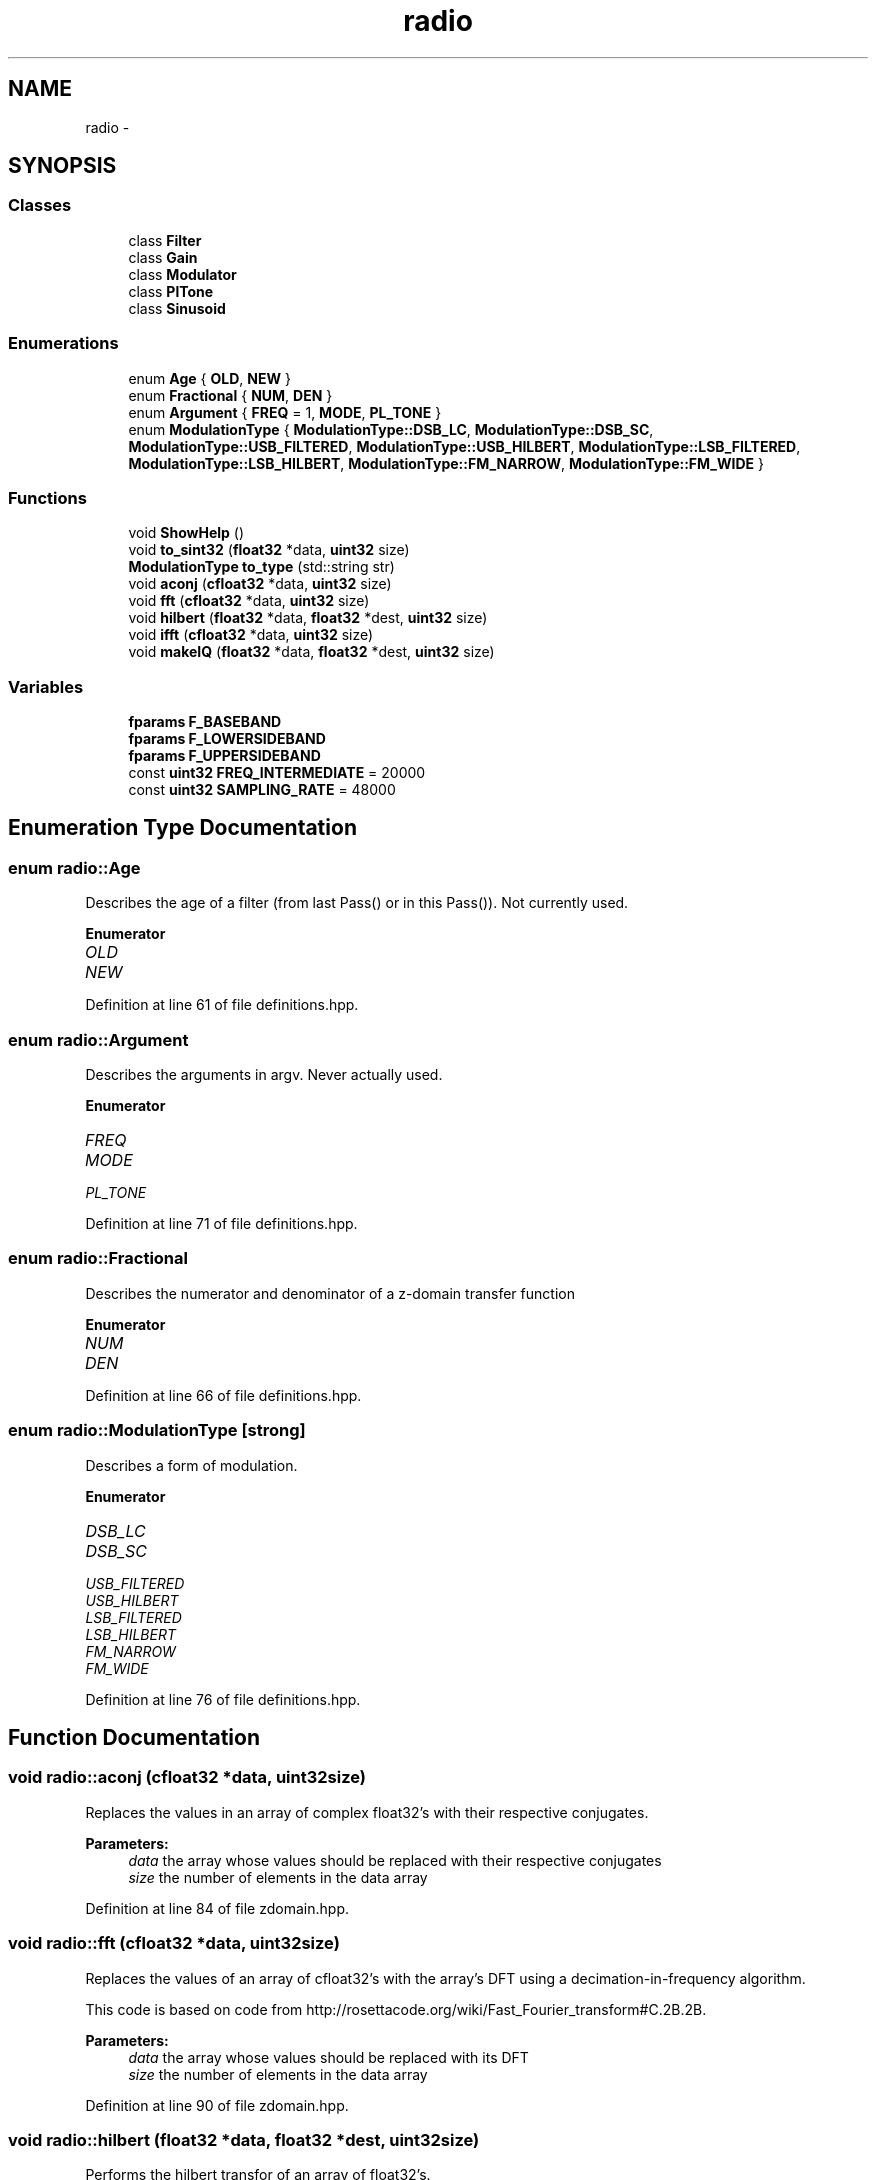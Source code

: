 .TH "radio" 3 "Wed Apr 13 2016" "An Inexpensive, Software-Defined IF Modulator" \" -*- nroff -*-
.ad l
.nh
.SH NAME
radio \- 
.SH SYNOPSIS
.br
.PP
.SS "Classes"

.in +1c
.ti -1c
.RI "class \fBFilter\fP"
.br
.ti -1c
.RI "class \fBGain\fP"
.br
.ti -1c
.RI "class \fBModulator\fP"
.br
.ti -1c
.RI "class \fBPlTone\fP"
.br
.ti -1c
.RI "class \fBSinusoid\fP"
.br
.in -1c
.SS "Enumerations"

.in +1c
.ti -1c
.RI "enum \fBAge\fP { \fBOLD\fP, \fBNEW\fP }"
.br
.ti -1c
.RI "enum \fBFractional\fP { \fBNUM\fP, \fBDEN\fP }"
.br
.ti -1c
.RI "enum \fBArgument\fP { \fBFREQ\fP = 1, \fBMODE\fP, \fBPL_TONE\fP }"
.br
.ti -1c
.RI "enum \fBModulationType\fP { \fBModulationType::DSB_LC\fP, \fBModulationType::DSB_SC\fP, \fBModulationType::USB_FILTERED\fP, \fBModulationType::USB_HILBERT\fP, \fBModulationType::LSB_FILTERED\fP, \fBModulationType::LSB_HILBERT\fP, \fBModulationType::FM_NARROW\fP, \fBModulationType::FM_WIDE\fP }"
.br
.in -1c
.SS "Functions"

.in +1c
.ti -1c
.RI "void \fBShowHelp\fP ()"
.br
.ti -1c
.RI "void \fBto_sint32\fP (\fBfloat32\fP *data, \fBuint32\fP size)"
.br
.ti -1c
.RI "\fBModulationType\fP \fBto_type\fP (std::string str)"
.br
.ti -1c
.RI "void \fBaconj\fP (\fBcfloat32\fP *data, \fBuint32\fP size)"
.br
.ti -1c
.RI "void \fBfft\fP (\fBcfloat32\fP *data, \fBuint32\fP size)"
.br
.ti -1c
.RI "void \fBhilbert\fP (\fBfloat32\fP *data, \fBfloat32\fP *dest, \fBuint32\fP size)"
.br
.ti -1c
.RI "void \fBifft\fP (\fBcfloat32\fP *data, \fBuint32\fP size)"
.br
.ti -1c
.RI "void \fBmakeIQ\fP (\fBfloat32\fP *data, \fBfloat32\fP *dest, \fBuint32\fP size)"
.br
.in -1c
.SS "Variables"

.in +1c
.ti -1c
.RI "\fBfparams\fP \fBF_BASEBAND\fP"
.br
.ti -1c
.RI "\fBfparams\fP \fBF_LOWERSIDEBAND\fP"
.br
.ti -1c
.RI "\fBfparams\fP \fBF_UPPERSIDEBAND\fP"
.br
.ti -1c
.RI "const \fBuint32\fP \fBFREQ_INTERMEDIATE\fP = 20000"
.br
.ti -1c
.RI "const \fBuint32\fP \fBSAMPLING_RATE\fP = 48000"
.br
.in -1c
.SH "Enumeration Type Documentation"
.PP 
.SS "enum \fBradio::Age\fP"
Describes the age of a filter (from last Pass() or in this Pass())\&. Not currently used\&. 
.PP
\fBEnumerator\fP
.in +1c
.TP
\fB\fIOLD \fP\fP
.TP
\fB\fINEW \fP\fP
.PP
Definition at line 61 of file definitions\&.hpp\&.
.SS "enum \fBradio::Argument\fP"
Describes the arguments in argv\&. Never actually used\&. 
.PP
\fBEnumerator\fP
.in +1c
.TP
\fB\fIFREQ \fP\fP
.TP
\fB\fIMODE \fP\fP
.TP
\fB\fIPL_TONE \fP\fP
.PP
Definition at line 71 of file definitions\&.hpp\&.
.SS "enum \fBradio::Fractional\fP"
Describes the numerator and denominator of a z-domain transfer function 
.PP
\fBEnumerator\fP
.in +1c
.TP
\fB\fINUM \fP\fP
.TP
\fB\fIDEN \fP\fP
.PP
Definition at line 66 of file definitions\&.hpp\&.
.SS "enum \fBradio::ModulationType\fP\fC [strong]\fP"
Describes a form of modulation\&. 
.PP
\fBEnumerator\fP
.in +1c
.TP
\fB\fIDSB_LC \fP\fP
.TP
\fB\fIDSB_SC \fP\fP
.TP
\fB\fIUSB_FILTERED \fP\fP
.TP
\fB\fIUSB_HILBERT \fP\fP
.TP
\fB\fILSB_FILTERED \fP\fP
.TP
\fB\fILSB_HILBERT \fP\fP
.TP
\fB\fIFM_NARROW \fP\fP
.TP
\fB\fIFM_WIDE \fP\fP
.PP
Definition at line 76 of file definitions\&.hpp\&.
.SH "Function Documentation"
.PP 
.SS "void radio::aconj (\fBcfloat32\fP *data, \fBuint32\fPsize)"
Replaces the values in an array of complex float32's with their respective conjugates\&.
.PP
\fBParameters:\fP
.RS 4
\fIdata\fP the array whose values should be replaced with their respective conjugates
.br
\fIsize\fP the number of elements in the data array 
.RE
.PP

.PP
Definition at line 84 of file zdomain\&.hpp\&.
.SS "void radio::fft (\fBcfloat32\fP *data, \fBuint32\fPsize)"
Replaces the values of an array of cfloat32's with the array's DFT using a decimation-in-frequency algorithm\&.
.PP
This code is based on code from http://rosettacode.org/wiki/Fast_Fourier_transform#C.2B.2B\&.
.PP
\fBParameters:\fP
.RS 4
\fIdata\fP the array whose values should be replaced with its DFT
.br
\fIsize\fP the number of elements in the data array 
.RE
.PP

.PP
Definition at line 90 of file zdomain\&.hpp\&.
.SS "void radio::hilbert (\fBfloat32\fP *data, \fBfloat32\fP *dest, \fBuint32\fPsize)"
Performs the hilbert transfor of an array of float32's\&.
.PP
\fBParameters:\fP
.RS 4
\fIdata\fP the source array of the REAL numbers of which to take the Hilbert transform
.br
\fIdest\fP the destination array of REAL numbers for the results of the Hilbert transform
.br
\fIsize\fP the number of elements in the data and dest arrays 
.RE
.PP

.PP
Definition at line 138 of file zdomain\&.hpp\&.
.SS "void radio::ifft (\fBcfloat32\fP *data, \fBuint32\fPsize)"
Replaces the values of an array of cfloat32's with the array's inverse DFT\&.
.PP
This code is based on code from http://rosettacode.org/wiki/Fast_Fourier_transform#C.2B.2B\&.
.PP
\fBParameters:\fP
.RS 4
\fIdata\fP the array whose values should be replaced with its inverse DFT
.br
\fIsize\fP the number of elements in the data array 
.RE
.PP

.PP
Definition at line 161 of file zdomain\&.hpp\&.
.SS "void radio::makeIQ (\fBfloat32\fP *data, \fBfloat32\fP *dest, \fBuint32\fPsize)"
Produces an interleaved array with an element from an original array of data first and then an element from the original data's Hilbert transform second\&. This function is intended to generate a two-channel output (I/Q output) for mixing applications\&.
.PP
\fBParameters:\fP
.RS 4
\fIdata\fP the original data (left channel)
.br
\fIdest\fP the interleaved data (left channel original data, right channel transformed data) twice the size of the original data array
.br
\fIsize\fP the number of elements in the data array (NOT in the destination array) 
.RE
.PP

.PP
Definition at line 171 of file zdomain\&.hpp\&.
.SS "void radio::ShowHelp ()"
Displays the help information and exits the program\&. 
.PP
Definition at line 22 of file auxiliary\&.hpp\&.
.SS "void radio::to_sint32 (\fBfloat32\fP *data, \fBuint32\fPsize)"
Replaces float32 samples with sint32 equivalents\&. Rounds conversion to nearest integer\&.
.PP
\fBParameters:\fP
.RS 4
\fIdata\fP the array containing the float32 samples that are directly replaced by their respective sint32 representations
.br
\fIsize\fP the number of elements in the data array 
.RE
.PP

.PP
Definition at line 62 of file auxiliary\&.hpp\&.
.SS "\fBModulationType\fP radio::to_type (std::stringstr)"
Converts a string representation of the supported modulation types (see \fBShowHelp()\fP documentation) to the enum class ModulationType value\&.
.PP
This function is not as elegant as it could be\&. Ideally, I would have used a std::map<string, ModulationType> rather than a long series of if-else's\&.
.PP
\fBParameters:\fP
.RS 4
\fIstr\fP type of modulation in typed form
.RE
.PP
\fBReturns:\fP
.RS 4
enum value of the type of modulation 
.RE
.PP

.PP
Definition at line 80 of file auxiliary\&.hpp\&.
.SH "Variable Documentation"
.PP 
.SS "\fBfparams\fP radio::F_BASEBAND"
\fBInitial value:\fP
.PP
.nf
= { std::vector<float64> {
        0\&.0008977019461,
            -0\&.002215694636,
            0\&.001372192986,
            0\&.001372192986,
            -0\&.002215694636,
            0\&.0008977019461  
    }, std::vector<float64> {
        1,
            -4\&.678616047,
            8\&.822912216,
            -8\&.379911423,
            4\&.007629871,
            -0\&.7719064355
    } }
.fi
Baseband filter coefficients\&. Generated with MATLAB 2015A\&. 
.PP
Definition at line 20 of file fvectors\&.hpp\&.
.SS "\fBfparams\fP radio::F_LOWERSIDEBAND"
\fBInitial value:\fP
.PP
.nf
= { std::vector<float64> {
        0\&.2758039069174,   
            2\&.763578787693,   
            12\&.83915022756,   
            36\&.47584850651,
            70\&.37084637368,   
            96\&.76893503179,   
            96\&.76893503179,   
            70\&.37084637368,
            36\&.47584850651,   
            12\&.83915022756,   
            2\&.763578787693,  
            0\&.2758039069174    
    }, std::vector<float64> {
        1,
            7\&.605497780083,   
            27\&.34180552438,   
            60\&.83375457605,
            92\&.60908886875,       
            100\&.8363857,    
            79\&.74796574736,     
            45\&.4982252145,
            18\&.13566776308,    
            4\&.690036472717,   
            0\&.6617552879305,   
            0\&.0281427334611
    } }
.fi
Lower-sideband filter coefficients\&. Generated with MATLAB 2015A\&. 
.PP
Definition at line 39 of file fvectors\&.hpp\&.
.SS "\fBfparams\fP radio::F_UPPERSIDEBAND"
\fBInitial value:\fP
.PP
.nf
= { std::vector<float64> {
        0\&.001690387681463, 
            0\&.01145271586989, 
            0\&.03591799189724, 
            0\&.06576926098562,
            0\&.07119343282702,
            0\&.03156377419766,
            -0\&.03156377419766,
            -0\&.07119343282702,
            -0\&.06576926098562,
            -0\&.03591799189724,
            -0\&.01145271586989,
            -0\&.001690387681463
    }, std::vector<float64> {
        1,  
            9\&.465175013624,
            41\&.62402815905,
            112\&.0971027069,
            205\&.2097686473,    
            267\&.9378582311,     
            254\&.486805213,
            175\&.7772755115,
            86\&.51619894548,   
            28\&.89988093561,     
            5\&.89781461091,
            0\&.5572910543053    
    } }
.fi
Upper-sideband filter coefficients\&. Generated with MATLAB 2015A\&. 
.PP
Definition at line 70 of file fvectors\&.hpp\&.
.SS "const \fBuint32\fP radio::FREQ_INTERMEDIATE = 20000"
The default intermediate carrier frequency 
.PP
Definition at line 27 of file Modulator\&.hpp\&.
.SS "const \fBuint32\fP radio::SAMPLING_RATE = 48000"
The default sampling rate (frequency) 
.PP
Definition at line 32 of file Modulator\&.hpp\&.
.SH "Author"
.PP 
Generated automatically by Doxygen for An Inexpensive, Software-Defined IF Modulator from the source code\&.

